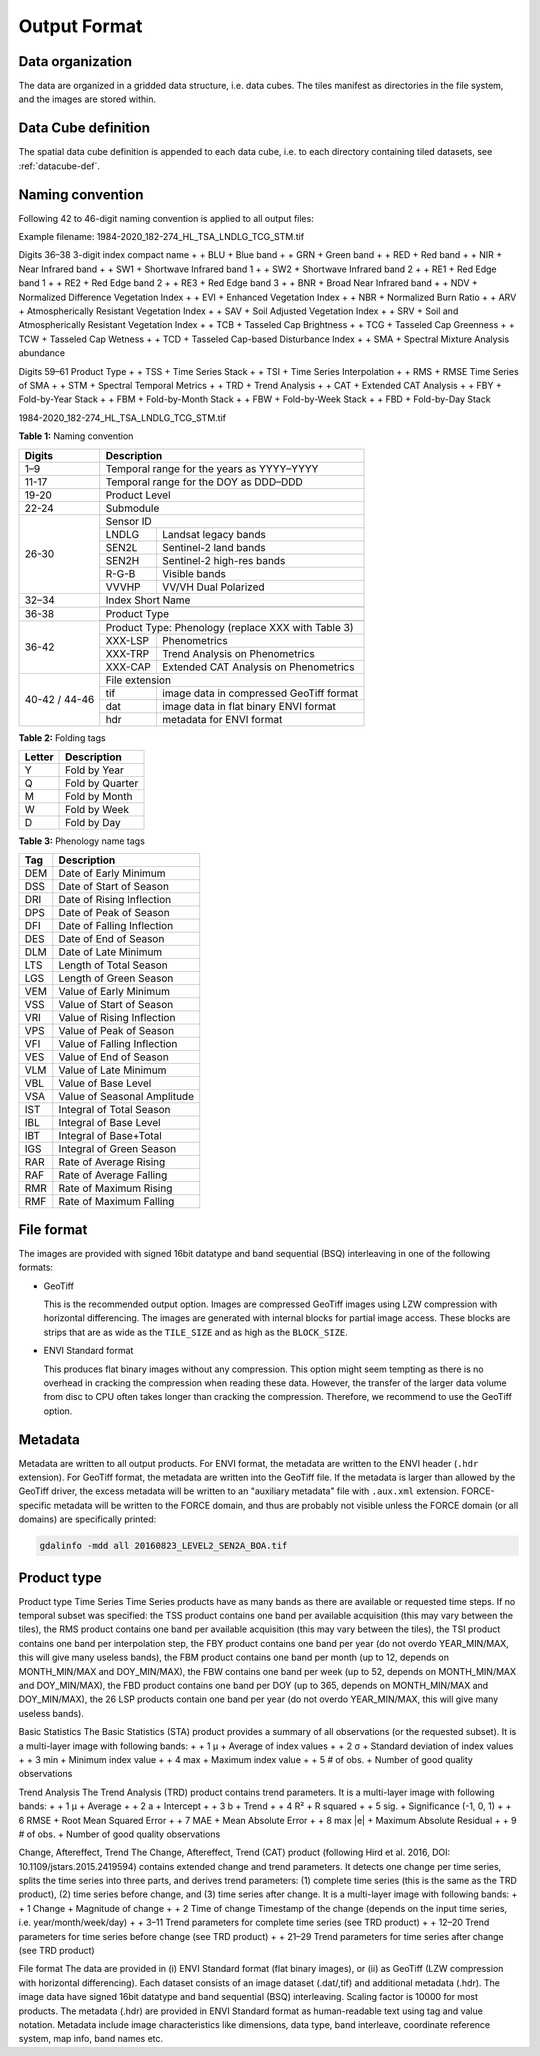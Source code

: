 .. _tsa-format:

Output Format
=============

Data organization
^^^^^^^^^^^^^^^^^

The data are organized in a gridded data structure, i.e. data cubes.
The tiles manifest as directories in the file system, and the images are stored within.

.. seealso:: 

  Check out this `tutorial <https://davidfrantz.github.io/tutorials/force-datacube/datacube/>`_, which explains what a datacube is, how it is parameterized, how you can find a POI, how to visualize the tiling grid, and how to conveniently display cubed data.


Data Cube definition
^^^^^^^^^^^^^^^^^^^^

The spatial data cube definition is appended to each data cube, i.e. to each directory containing tiled datasets, see :ref:`datacube-def`.


Naming convention
^^^^^^^^^^^^^^^^^

Following 42 to 46-digit naming convention is applied to all output files:

Example filename: 1984-2020_182-274_HL_TSA_LNDLG_TCG_STM.tif

Digits 36–38	3-digit index compact name
+                + BLU   + Blue band
+                + GRN   + Green band
+                + RED   + Red band
+                + NIR   + Near Infrared band
+                + SW1   + Shortwave Infrared band 1
+                + SW2   + Shortwave Infrared band 2
+                + RE1   + Red Edge band 1
+                + RE2   + Red Edge band 2
+                + RE3   + Red Edge band 3
+                + BNR   + Broad Near Infrared band
+                + NDV   + Normalized Difference Vegetation Index
+                + EVI   + Enhanced Vegetation Index
+                + NBR   + Normalized Burn Ratio
+                + ARV   + Atmospherically Resistant Vegetation Index
+                + SAV   + Soil Adjusted Vegetation Index
+                + SRV   + Soil and Atmospherically Resistant Vegetation Index
+                + TCB   + Tasseled Cap Brightness
+                + TCG   + Tasseled Cap Greenness
+                + TCW   + Tasseled Cap Wetness
+                + TCD   + Tasseled Cap-based Disturbance Index
+                + SMA   + Spectral Mixture Analysis abundance

Digits 59–61	Product Type
+                + TSS   + Time Series Stack
+                + TSI   + Time Series Interpolation
+                + RMS   + RMSE Time Series of SMA
+                + STM   + Spectral Temporal Metrics
+                + TRD   + Trend Analysis
+                + CAT   + Extended CAT Analysis
+                + FBY   + Fold-by-Year Stack
+                + FBM   + Fold-by-Month Stack
+                + FBW   + Fold-by-Week Stack
+                + FBD   + Fold-by-Day Stack

1984-2020_182-274_HL_TSA_LNDLG_TCG_STM.tif

**Table 1:** Naming convention

+----------------+---------+------------------------------------------+
+ Digits         + Description                                        +
+================+=========+==========================================+
+ 1–9            + Temporal range for the years as YYYY–YYYY          +
+----------------+---------+------------------------------------------+
+ 11-17          + Temporal range for the DOY as DDD–DDD              +
+----------------+---------+------------------------------------------+
+ 19-20          + Product Level                                      +
+----------------+---------+------------------------------------------+
+ 22-24          + Submodule                                          +
+----------------+---------+------------------------------------------+
+ 26-30          + Sensor ID                                          +
+                +---------+------------------------------------------+
+                + LNDLG   + Landsat legacy bands                     +
+                +---------+------------------------------------------+
+                + SEN2L   + Sentinel-2 land bands                    +
+                +---------+------------------------------------------+
+                + SEN2H   + Sentinel-2 high-res bands                +
+                +---------+------------------------------------------+
+                + R-G-B   + Visible bands                            +
+                +---------+------------------------------------------+
+                + VVVHP   + VV/VH Dual Polarized                     +
+----------------+---------+------------------------------------------+
+ 32–34          + Index Short Name                                   +
+                +---------+------------------------------------------+
+----------------+---------+------------------------------------------+
+ 36-38          + Product Type                                       +
+                +---------+------------------------------------------+
+----------------+---------+------------------------------------------+
+ 36-42          + Product Type: Phenology (replace XXX with Table 3) +
+                +---------+------------------------------------------+
+                + XXX-LSP + Phenometrics                             +
+                +---------+------------------------------------------+
+                + XXX-TRP + Trend Analysis on Phenometrics           +
+                +---------+------------------------------------------+
+                + XXX-CAP + Extended CAT Analysis on Phenometrics    +
+----------------+---------+------------------------------------------+
+ 40-42 / 44-46  + File extension                                     +
+                +---------+------------------------------------------+
+                + tif     + image data in compressed GeoTiff format  +
+                +---------+------------------------------------------+
+                + dat     + image data in flat binary ENVI format    +
+                +---------+------------------------------------------+
+                + hdr     + metadata for ENVI format                 +
+----------------+---------+------------------------------------------+


**Table 2:** Folding tags

+--------+-----------------+
+ Letter + Description     +
+========+=================+
+ Y      + Fold by Year    +
+--------+-----------------+
+ Q      + Fold by Quarter +
+--------+-----------------+
+ M      + Fold by Month   +
+--------+-----------------+
+ W      + Fold by Week    +
+--------+-----------------+
+ D      + Fold by Day     +
+--------+-----------------+


**Table 3:** Phenology name tags

+-----+-----------------------------+
+ Tag + Description                 +
+=====+=============================+
+ DEM + Date of Early Minimum       +
+-----+-----------------------------+
+ DSS + Date of Start of Season     +
+-----+-----------------------------+
+ DRI + Date of Rising Inflection   +
+-----+-----------------------------+
+ DPS + Date of Peak of Season      +
+-----+-----------------------------+
+ DFI + Date of Falling Inflection  +
+-----+-----------------------------+
+ DES + Date of End of Season       +
+-----+-----------------------------+
+ DLM + Date of Late Minimum        +
+-----+-----------------------------+
+ LTS + Length of Total Season      +
+-----+-----------------------------+
+ LGS + Length of Green Season      +
+-----+-----------------------------+
+ VEM + Value of Early Minimum      +
+-----+-----------------------------+
+ VSS + Value of Start of Season    +
+-----+-----------------------------+
+ VRI + Value of Rising Inflection  +
+-----+-----------------------------+
+ VPS + Value of Peak of Season     +
+-----+-----------------------------+
+ VFI + Value of Falling Inflection +
+-----+-----------------------------+
+ VES + Value of End of Season      +
+-----+-----------------------------+
+ VLM + Value of Late Minimum       +
+-----+-----------------------------+
+ VBL + Value of Base Level         +
+-----+-----------------------------+
+ VSA + Value of Seasonal Amplitude +
+-----+-----------------------------+
+ IST + Integral of Total Season    +
+-----+-----------------------------+
+ IBL + Integral of Base Level      +
+-----+-----------------------------+
+ IBT + Integral of Base+Total      +
+-----+-----------------------------+
+ IGS + Integral of Green Season    +
+-----+-----------------------------+
+ RAR + Rate of Average Rising      +
+-----+-----------------------------+
+ RAF + Rate of Average Falling     +
+-----+-----------------------------+
+ RMR + Rate of Maximum Rising      +
+-----+-----------------------------+
+ RMF + Rate of Maximum Falling     +
+-----+-----------------------------+


File format
^^^^^^^^^^^

The images are provided with signed 16bit datatype and band sequential (BSQ) interleaving in one of the following formats:

* GeoTiff 
  
  This is the recommended output option. 
  Images are compressed GeoTiff images using LZW compression with horizontal differencing.
  The images are generated with internal blocks for partial image access.
  These blocks are strips that are as wide as the ``TILE_SIZE`` and as high as the ``BLOCK_SIZE``.
  
* ENVI Standard format

  This produces flat binary images without any compression.
  This option might seem tempting as there is no overhead in cracking the compression when reading these data.
  However, the transfer of the larger data volume from disc to CPU often takes longer than cracking the compression.
  Therefore, we recommend to use the GeoTiff option.


Metadata
^^^^^^^^

Metadata are written to all output products.
For ENVI format, the metadata are written to the ENVI header (``.hdr`` extension).
For GeoTiff format, the metadata are written into the GeoTiff file.
If the metadata is larger than allowed by the GeoTiff driver, the excess metadata will be written to an "auxiliary metadata" file with ``.aux.xml`` extension.
FORCE-specific metadata will be written to the FORCE domain, and thus are probably not visible unless the FORCE domain (or all domains) are specifically printed:

.. code-block:: bash

  gdalinfo -mdd all 20160823_LEVEL2_SEN2A_BOA.tif


Product type
^^^^^^^^^^^^







Product type
Time Series
Time Series products have as many bands as there are available or requested time steps. If no temporal subset was specified:
the TSS product contains one band per available acquisition (this may vary between the tiles), 
the RMS product contains one band per available acquisition (this may vary between the tiles), 
the TSI product contains one band per interpolation step,
the FBY product contains one band per year (do not overdo YEAR_MIN/MAX, this will give many useless bands), 
the FBM product contains one band per month (up to 12, depends on MONTH_MIN/MAX and DOY_MIN/MAX),
the FBW contains one band per week (up to 52, depends on MONTH_MIN/MAX and DOY_MIN/MAX), 
the FBD product contains one band per DOY (up to 365, depends on MONTH_MIN/MAX and DOY_MIN/MAX),
the 26 LSP products contain one band per year (do not overdo YEAR_MIN/MAX, this will give many useless bands).

Basic Statistics
The Basic Statistics (STA) product provides a summary of all observations (or the requested subset). It is a multi-layer image with following bands:
+                + 1	µ   + Average of index values
+                + 2	σ   + Standard deviation of index values
+                + 3	min   + Minimum index value
+                + 4	max   + Maximum index value
+                + 5	# of obs.   + Number of good quality observations 

Trend Analysis
The Trend Analysis (TRD) product contains trend parameters. It is a multi-layer image with following bands:
+                + 1	µ   + Average
+                + 2	a   + Intercept
+                + 3	b   + Trend
+                + 4	R²   + R squared
+                + 5	sig.   + Significance (-1, 0, 1)
+                + 6	RMSE   + Root Mean Squared Error
+                + 7	MAE   + Mean Absolute Error
+                + 8	max |e|   + Maximum Absolute Residual
+                + 9	# of obs.   + Number of good quality observations 

Change, Aftereffect, Trend
The Change, Aftereffect, Trend (CAT) product (following Hird et al. 2016, DOI: 10.1109/jstars.2015.2419594) contains extended change and trend parameters. It detects one change per time series, splits the time series into three parts, and derives trend parameters: (1) complete time series (this is the same as the TRD product), (2) time series before change, and (3) time series after change. It is a multi-layer image with following bands:
+                + 1	Change   + Magnitude of change
+                + 2	Time of change	Timestamp of the change (depends on the input time series, i.e. year/month/week/day)
+                + 3–11	Trend parameters for complete time series (see TRD product)
+                + 12–20	Trend parameters for time series before change (see TRD product)
+                + 21–29	Trend parameters for time series after change (see TRD product)

File format
The data are provided in (i) ENVI Standard format (flat binary images), or (ii) as GeoTiff (LZW compression with horizontal differencing). Each dataset consists of an image dataset (.dat/,tif) and additional metadata (.hdr). The image data have signed 16bit datatype and band sequential (BSQ) interleaving. Scaling factor is 10000 for most products.
The metadata (.hdr) are provided in ENVI Standard format as human-readable text using tag and value notation. Metadata include image characteristics like dimensions, data type, band interleave, coordinate reference system, map info, band names etc.


